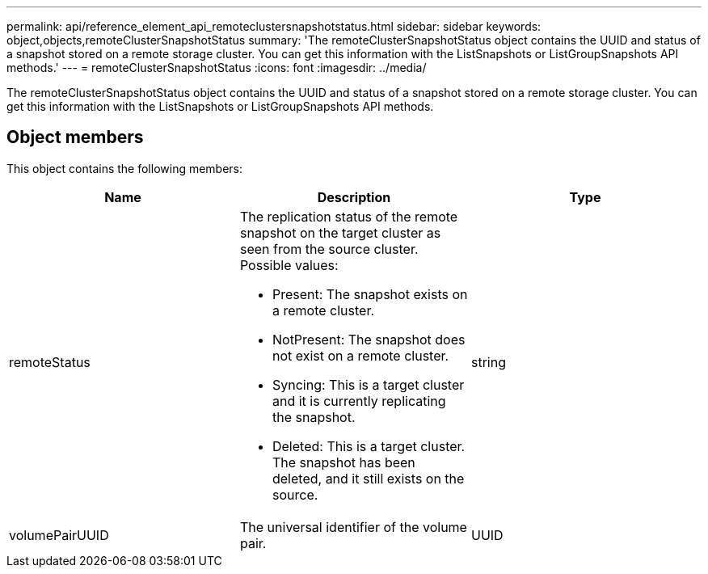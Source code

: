 ---
permalink: api/reference_element_api_remoteclustersnapshotstatus.html
sidebar: sidebar
keywords: object,objects,remoteClusterSnapshotStatus
summary: 'The remoteClusterSnapshotStatus object contains the UUID and status of a snapshot stored on a remote storage cluster. You can get this information with the ListSnapshots or ListGroupSnapshots API methods.'
---
= remoteClusterSnapshotStatus
:icons: font
:imagesdir: ../media/

[.lead]
The remoteClusterSnapshotStatus object contains the UUID and status of a snapshot stored on a remote storage cluster. You can get this information with the ListSnapshots or ListGroupSnapshots API methods.

== Object members

This object contains the following members:

[options="header"]
|===
|Name |Description |Type
a|
remoteStatus
a|
The replication status of the remote snapshot on the target cluster as seen from the source cluster. Possible values:

* Present: The snapshot exists on a remote cluster.
* NotPresent: The snapshot does not exist on a remote cluster.
* Syncing: This is a target cluster and it is currently replicating the snapshot.
* Deleted: This is a target cluster. The snapshot has been deleted, and it still exists on the source.

a|
string
a|
volumePairUUID
a|
The universal identifier of the volume pair.
a|
UUID
|===
